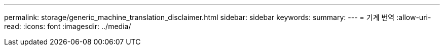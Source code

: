 ---
permalink: storage/generic_machine_translation_disclaimer.html 
sidebar: sidebar 
keywords:  
summary:  
---
= 기계 번역
:allow-uri-read: 
:icons: font
:imagesdir: ../media/



